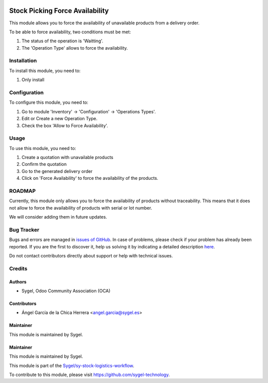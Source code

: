 .. image:: https://img.shields.io/badge/licence-AGPL--3-blue.svg
	:target: http://www.gnu.org/licenses/agpl
	:alt: License: AGPL-3

================================
Stock Picking Force Availability
================================

This module allows you to force the availability of unavailable products from a delivery order.

To be able to force availability, two conditions must be met:

#. The status of the operation is 'Waitting'.
#. The 'Operation Type' allows to force the availability.


Installation
============

To install this module, you need to:

#. Only install


Configuration
=============

To configure this module, you need to:

#. Go to module 'Inventory' -> 'Configuration' -> 'Operations Types'.
#. Edit or Create a new Operation Type.
#. Check the box 'Allow to Force Availability'.


Usage
=====

To use this module, you need to:

#. Create a quotation with unavailable products
#. Confirm the quotation
#. Go to the generated delivery order
#. Click on 'Force Availability' to force the availability of the products.


ROADMAP
=======

Currently, this module only allows you to force the availability of products without traceability. 
This means that it does not allow to force the availability of products with serial or lot number. 

We will consider adding them in future updates.


Bug Tracker
===========

Bugs and errors are managed in `issues of GitHub <https://github.com/sygel-technology/sy-stock-logistics-workflow/issues>`_.
In case of problems, please check if your problem has already been
reported. If you are the first to discover it, help us solving it by indicating
a detailed description `here <https://github.com/sygel-technology/sy-stock-logistics-workflow/issues/new>`_.

Do not contact contributors directly about support or help with technical issues.


Credits
=======

Authors
~~~~~~~

* Sygel, Odoo Community Association (OCA)


Contributors
~~~~~~~~~~~~

* Ángel García de la Chica Herrera <angel.garcia@sygel.es>


Maintainer
~~~~~~~~~~

This module is maintained by Sygel.

Maintainer
~~~~~~~~~~

This module is maintained by Sygel.

.. image:: https://www.sygel.es/logo.png
   :alt: Sygel
   :target: https://www.sygel.es

This module is part of the `Sygel/sy-stock-logistics-workflow <https://github.com/sygel-technology/sy-stock-logistics-workflow>`_.

To contribute to this module, please visit https://github.com/sygel-technology.
